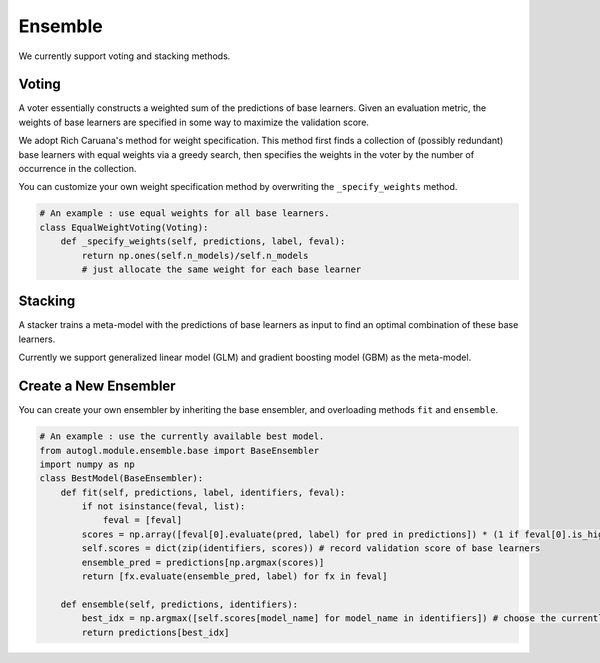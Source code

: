 .. _ensemble:

Ensemble
========

We currently support voting and stacking methods. 

Voting
------

A voter essentially constructs a weighted sum of the predictions of base learners. Given an evaluation metric, the weights of base learners are specified in some way to maximize the validation score. 

We adopt Rich Caruana's method for weight specification. This method first finds a collection of (possibly redundant) base learners with equal weights via a greedy search, then specifies the weights in the voter by the number of occurrence in the collection. 

You can customize your own weight specification method by overwriting the ``_specify_weights`` method. 

.. code-block :: python

    # An example : use equal weights for all base learners.
    class EqualWeightVoting(Voting):
        def _specify_weights(self, predictions, label, feval):
            return np.ones(self.n_models)/self.n_models
            # just allocate the same weight for each base learner

Stacking
--------

A stacker trains a meta-model with the predictions of base learners as input to find an optimal combination of these base learners. 

Currently we support generalized linear model (GLM) and gradient boosting model (GBM) as the meta-model. 

Create a New Ensembler
----------------------

You can create your own ensembler by inheriting the base ensembler, and overloading methods ``fit`` and ``ensemble``.

.. code-block :: python

    # An example : use the currently available best model.
    from autogl.module.ensemble.base import BaseEnsembler
    import numpy as np
    class BestModel(BaseEnsembler):
        def fit(self, predictions, label, identifiers, feval):
            if not isinstance(feval, list):
                feval = [feval]
            scores = np.array([feval[0].evaluate(pred, label) for pred in predictions]) * (1 if feval[0].is_higher_better else -1)
            self.scores = dict(zip(identifiers, scores)) # record validation score of base learners
            ensemble_pred = predictions[np.argmax(scores)]
            return [fx.evaluate(ensemble_pred, label) for fx in feval]

        def ensemble(self, predictions, identifiers):
            best_idx = np.argmax([self.scores[model_name] for model_name in identifiers]) # choose the currently best model in the identifiers
            return predictions[best_idx]

